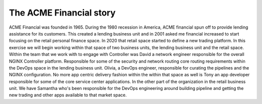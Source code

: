 The ACME Financial story
========================

ACME Financial was founded in 1965.
During the 1980 recession in America, ACME financial spun off to provide lending assistance for its customers. This created a lending business unit and in 2001 asked me financial increased to start focusing on the retail personal finance space.
In 2020 that retail space started to define a new trading platform.
In this exercise we will begin working within that space of two business units, the lending business unit and the retail space.
Within the team that we work with to engage with Controller was David a network engineer responsible for the overall NGINX Controller platform.
Responsible for some of the security and network routing core routing requirements within the DevOps space in the lending business unit.
Olivia, a DevOps engineer, responsible for curating the pipelines and the NGINX configuration. No more app centric delivery fashion within the
within that space as well is Tony an app developer responsible for some of the core service center applications.
In the other part of the organization in the retail business unit. 
We have Samantha who's been responsible for the DevOps engineering around building pipeline and getting the new trading and other apps available to that market space.

